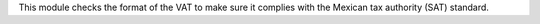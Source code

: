 This module checks the format of the VAT to make sure it complies with the
Mexican tax authority (SAT) standard.
